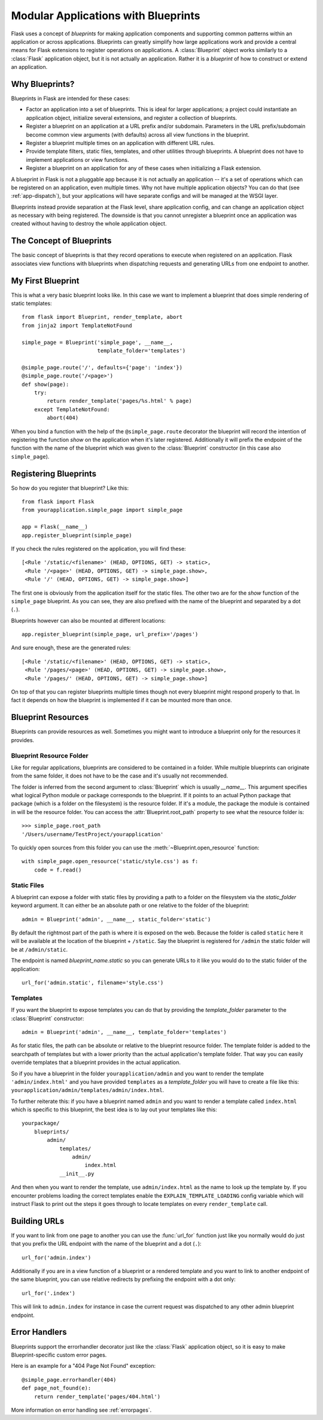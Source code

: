 .. _blueprints:

Modular Applications with Blueprints
====================================

.. versionadded:: 0.7

Flask uses a concept of *blueprints* for making application components and
supporting common patterns within an application or across applications.
Blueprints can greatly simplify how large applications work and provide a
central means for Flask extensions to register operations on applications.
A :class:`Blueprint` object works similarly to a :class:`Flask`
application object, but it is not actually an application.  Rather it is a
*blueprint* of how to construct or extend an application.

Why Blueprints?
---------------

Blueprints in Flask are intended for these cases:

* Factor an application into a set of blueprints.  This is ideal for
  larger applications; a project could instantiate an application object,
  initialize several extensions, and register a collection of blueprints.
* Register a blueprint on an application at a URL prefix and/or subdomain.
  Parameters in the URL prefix/subdomain become common view arguments
  (with defaults) across all view functions in the blueprint.
* Register a blueprint multiple times on an application with different URL
  rules.
* Provide template filters, static files, templates, and other utilities
  through blueprints.  A blueprint does not have to implement applications
  or view functions.
* Register a blueprint on an application for any of these cases when
  initializing a Flask extension.

A blueprint in Flask is not a pluggable app because it is not actually an
application -- it's a set of operations which can be registered on an
application, even multiple times.  Why not have multiple application
objects?  You can do that (see :ref:`app-dispatch`), but your applications
will have separate configs and will be managed at the WSGI layer.

Blueprints instead provide separation at the Flask level, share
application config, and can change an application object as necessary with
being registered. The downside is that you cannot unregister a blueprint
once an application was created without having to destroy the whole
application object.

The Concept of Blueprints
-------------------------

The basic concept of blueprints is that they record operations to execute
when registered on an application.  Flask associates view functions with
blueprints when dispatching requests and generating URLs from one endpoint
to another.

My First Blueprint
------------------

This is what a very basic blueprint looks like.  In this case we want to
implement a blueprint that does simple rendering of static templates::

    from flask import Blueprint, render_template, abort
    from jinja2 import TemplateNotFound

    simple_page = Blueprint('simple_page', __name__,
                            template_folder='templates')

    @simple_page.route('/', defaults={'page': 'index'})
    @simple_page.route('/<page>')
    def show(page):
        try:
            return render_template('pages/%s.html' % page)
        except TemplateNotFound:
            abort(404)

When you bind a function with the help of the ``@simple_page.route``
decorator the blueprint will record the intention of registering the
function `show` on the application when it's later registered.
Additionally it will prefix the endpoint of the function with the
name of the blueprint which was given to the :class:`Blueprint`
constructor (in this case also ``simple_page``).

Registering Blueprints
----------------------

So how do you register that blueprint?  Like this::

    from flask import Flask
    from yourapplication.simple_page import simple_page

    app = Flask(__name__)
    app.register_blueprint(simple_page)

If you check the rules registered on the application, you will find
these::

    [<Rule '/static/<filename>' (HEAD, OPTIONS, GET) -> static>,
     <Rule '/<page>' (HEAD, OPTIONS, GET) -> simple_page.show>,
     <Rule '/' (HEAD, OPTIONS, GET) -> simple_page.show>]

The first one is obviously from the application itself for the static
files.  The other two are for the `show` function of the ``simple_page``
blueprint.  As you can see, they are also prefixed with the name of the
blueprint and separated by a dot (``.``).

Blueprints however can also be mounted at different locations::

    app.register_blueprint(simple_page, url_prefix='/pages')

And sure enough, these are the generated rules::

    [<Rule '/static/<filename>' (HEAD, OPTIONS, GET) -> static>,
     <Rule '/pages/<page>' (HEAD, OPTIONS, GET) -> simple_page.show>,
     <Rule '/pages/' (HEAD, OPTIONS, GET) -> simple_page.show>]

On top of that you can register blueprints multiple times though not every
blueprint might respond properly to that.  In fact it depends on how the
blueprint is implemented if it can be mounted more than once.

Blueprint Resources
-------------------

Blueprints can provide resources as well.  Sometimes you might want to
introduce a blueprint only for the resources it provides.

Blueprint Resource Folder
`````````````````````````

Like for regular applications, blueprints are considered to be contained
in a folder.  While multiple blueprints can originate from the same folder,
it does not have to be the case and it's usually not recommended.

The folder is inferred from the second argument to :class:`Blueprint` which
is usually `__name__`.  This argument specifies what logical Python
module or package corresponds to the blueprint.  If it points to an actual
Python package that package (which is a folder on the filesystem) is the
resource folder.  If it's a module, the package the module is contained in
will be the resource folder.  You can access the
:attr:`Blueprint.root_path` property to see what the resource folder is::

    >>> simple_page.root_path
    '/Users/username/TestProject/yourapplication'

To quickly open sources from this folder you can use the
:meth:`~Blueprint.open_resource` function::

    with simple_page.open_resource('static/style.css') as f:
        code = f.read()

Static Files
````````````

A blueprint can expose a folder with static files by providing a path to a
folder on the filesystem via the `static_folder` keyword argument.  It can
either be an absolute path or one relative to the folder of the
blueprint::

    admin = Blueprint('admin', __name__, static_folder='static')

By default the rightmost part of the path is where it is exposed on the
web.  Because the folder is called ``static`` here it will be available at
the location of the blueprint + ``/static``.  Say the blueprint is
registered for ``/admin`` the static folder will be at ``/admin/static``.

The endpoint is named `blueprint_name.static` so you can generate URLs to
it like you would do to the static folder of the application::

    url_for('admin.static', filename='style.css')

Templates
`````````

If you want the blueprint to expose templates you can do that by providing
the `template_folder` parameter to the :class:`Blueprint` constructor::

    admin = Blueprint('admin', __name__, template_folder='templates')

As for static files, the path can be absolute or relative to the blueprint
resource folder.  The template folder is added to the searchpath of
templates but with a lower priority than the actual application's template
folder.  That way you can easily override templates that a blueprint
provides in the actual application.

So if you have a blueprint in the folder ``yourapplication/admin`` and you
want to render the template ``'admin/index.html'`` and you have provided
``templates`` as a `template_folder` you will have to create a file like
this: ``yourapplication/admin/templates/admin/index.html``.

To further reiterate this: if you have a blueprint named ``admin`` and you
want to render a template called ``index.html`` which is specific to this
blueprint, the best idea is to lay out your templates like this::

    yourpackage/
        blueprints/
            admin/
                templates/
                    admin/
                        index.html
                __init__.py

And then when you want to render the template, use ``admin/index.html`` as
the name to look up the template by.  If you encounter problems loading
the correct templates enable the ``EXPLAIN_TEMPLATE_LOADING`` config
variable which will instruct Flask to print out the steps it goes through
to locate templates on every ``render_template`` call.

Building URLs
-------------

If you want to link from one page to another you can use the
:func:`url_for` function just like you normally would do just that you
prefix the URL endpoint with the name of the blueprint and a dot (``.``)::

    url_for('admin.index')

Additionally if you are in a view function of a blueprint or a rendered
template and you want to link to another endpoint of the same blueprint,
you can use relative redirects by prefixing the endpoint with a dot only::

    url_for('.index')

This will link to ``admin.index`` for instance in case the current request
was dispatched to any other admin blueprint endpoint.

Error Handlers
--------------

Blueprints support the errorhandler decorator just like the :class:`Flask`
application object, so it is easy to make Blueprint-specific custom error
pages.

Here is an example for a "404 Page Not Found" exception::

    @simple_page.errorhandler(404)
    def page_not_found(e):
        return render_template('pages/404.html')

More information on error handling see :ref:`errorpages`.
